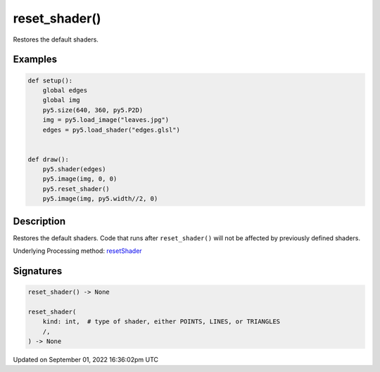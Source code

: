 reset_shader()
==============

Restores the default shaders.

Examples
--------

.. raw:: html

    <div class="example-table">

.. raw:: html

    <div class="example-row"><div class="example-cell-image">

.. raw:: html

    </div><div class="example-cell-code">

.. code:: python

    def setup():
        global edges
        global img
        py5.size(640, 360, py5.P2D)
        img = py5.load_image("leaves.jpg")
        edges = py5.load_shader("edges.glsl")


    def draw():
        py5.shader(edges)
        py5.image(img, 0, 0)
        py5.reset_shader()
        py5.image(img, py5.width//2, 0)

.. raw:: html

    </div></div>

.. raw:: html

    </div>

Description
-----------

Restores the default shaders. Code that runs after ``reset_shader()`` will not be affected by previously defined shaders.

Underlying Processing method: `resetShader <https://processing.org/reference/resetShader_.html>`_

Signatures
----------

.. code:: python

    reset_shader() -> None

    reset_shader(
        kind: int,  # type of shader, either POINTS, LINES, or TRIANGLES
        /,
    ) -> None

Updated on September 01, 2022 16:36:02pm UTC

